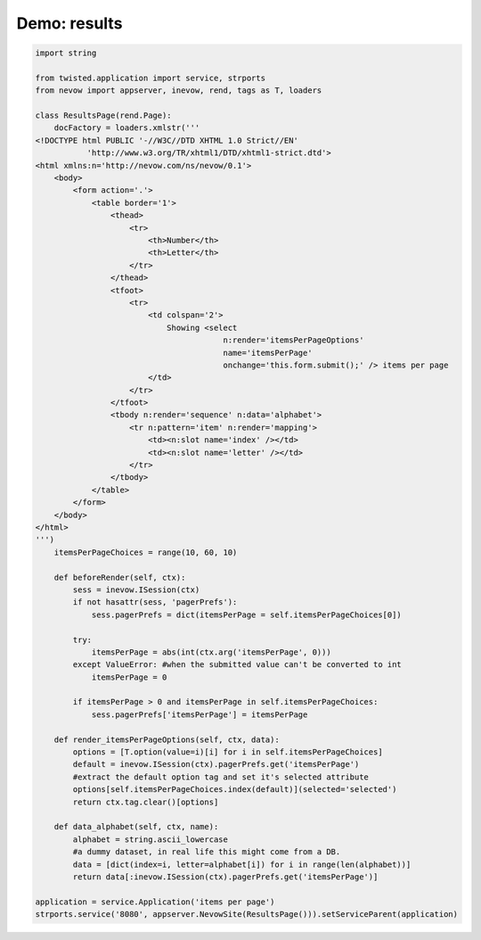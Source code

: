 =============
Demo: results
=============

.. code-block:: python

    import string

    from twisted.application import service, strports
    from nevow import appserver, inevow, rend, tags as T, loaders

    class ResultsPage(rend.Page):
        docFactory = loaders.xmlstr('''
    <!DOCTYPE html PUBLIC '-//W3C//DTD XHTML 1.0 Strict//EN'
               'http://www.w3.org/TR/xhtml1/DTD/xhtml1-strict.dtd'>
    <html xmlns:n='http://nevow.com/ns/nevow/0.1'>
        <body>
            <form action='.'>
                <table border='1'>
                    <thead>
                        <tr>
                            <th>Number</th>
                            <th>Letter</th>
                        </tr>
                    </thead>
                    <tfoot>
                        <tr>
                            <td colspan='2'>
                                Showing <select
                                            n:render='itemsPerPageOptions'
                                            name='itemsPerPage'
                                            onchange='this.form.submit();' /> items per page
                            </td>
                        </tr>
                    </tfoot>
                    <tbody n:render='sequence' n:data='alphabet'>
                        <tr n:pattern='item' n:render='mapping'>
                            <td><n:slot name='index' /></td>
                            <td><n:slot name='letter' /></td>
                        </tr>
                    </tbody>
                </table>
            </form>
        </body>
    </html>
    ''')
        itemsPerPageChoices = range(10, 60, 10)

        def beforeRender(self, ctx):
            sess = inevow.ISession(ctx)
            if not hasattr(sess, 'pagerPrefs'):
                sess.pagerPrefs = dict(itemsPerPage = self.itemsPerPageChoices[0])

            try:
                itemsPerPage = abs(int(ctx.arg('itemsPerPage', 0)))
            except ValueError: #when the submitted value can't be converted to int
                itemsPerPage = 0

            if itemsPerPage > 0 and itemsPerPage in self.itemsPerPageChoices:
                sess.pagerPrefs['itemsPerPage'] = itemsPerPage

        def render_itemsPerPageOptions(self, ctx, data):
            options = [T.option(value=i)[i] for i in self.itemsPerPageChoices]
            default = inevow.ISession(ctx).pagerPrefs.get('itemsPerPage')
            #extract the default option tag and set it's selected attribute
            options[self.itemsPerPageChoices.index(default)](selected='selected')
            return ctx.tag.clear()[options]

        def data_alphabet(self, ctx, name):
            alphabet = string.ascii_lowercase
            #a dummy dataset, in real life this might come from a DB.
            data = [dict(index=i, letter=alphabet[i]) for i in range(len(alphabet))]
            return data[:inevow.ISession(ctx).pagerPrefs.get('itemsPerPage')]

    application = service.Application('items per page')
    strports.service('8080', appserver.NevowSite(ResultsPage())).setServiceParent(application)
